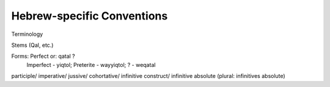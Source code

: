 Hebrew-specific Conventions
===========================

Terminology

Stems (Qal, etc.)

Forms:  Perfect		or:	qatal		?
        Imperfect - yiqtol;
        Preterite	-	wayyiqtol;
        ? - weqatal


participle/
imperative/
jussive/
cohortative/
infinitive construct/
infinitive absolute (plural: infinitives absolute)
